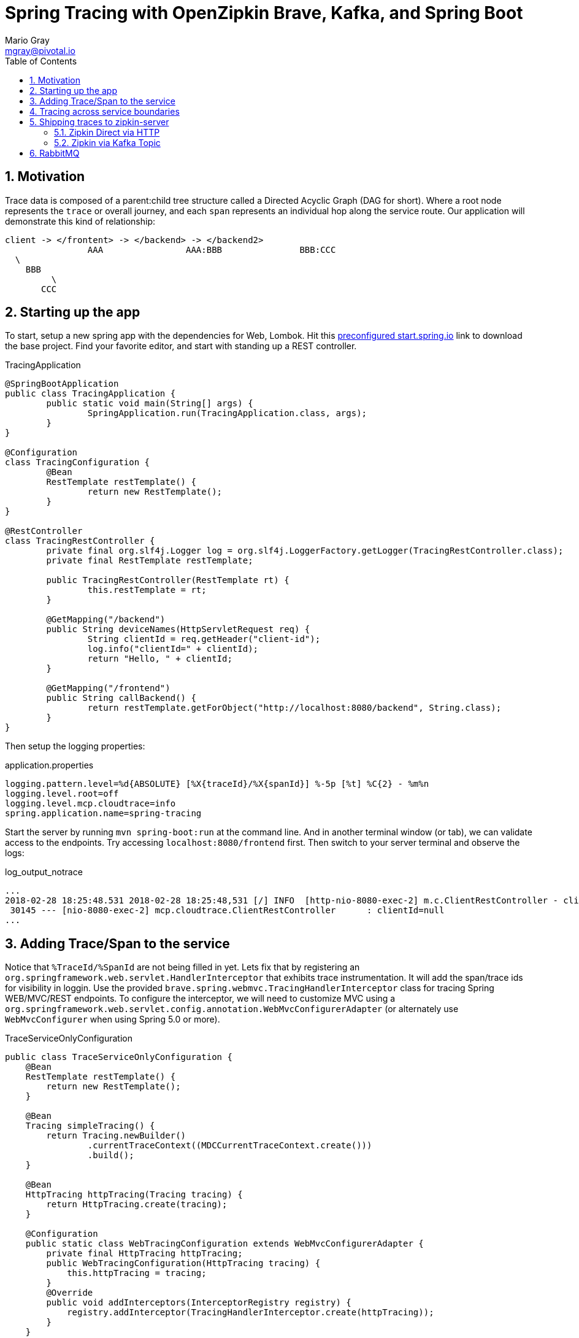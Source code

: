 = Spring Tracing with OpenZipkin Brave, Kafka, and Spring Boot
Mario Gray <mgray@pivotal.io>
:Author Initials: MVG
:toc:
:icons:
:numbered:
:website: https://cloud.spring.io/spring-cloud-sleuth/

== Motivation
Trace data is composed of a parent:child tree structure called a Directed Acyclic Graph
(DAG for short).  Where a root node represents the `trace` or overall journey, and each
`span` represents an individual hop along the service route. Our application will 
demonstrate this kind of relationship:

    client -> </frontent> -> </backend> -> </backend2>
	  			AAA 		   AAA:BBB		 BBB:CCC
				  \
				    BBB
					 \
				       CCC
 
== Starting up the app
To start, setup a new spring app with the dependencies for Web, Lombok.
Hit this http://start.spring.io/starter.zip?dependencies=web,lombok,h2,jpa&type=maven-project&javaVersion=1.8&baseDir=spring-tracing&packageName=mcp.client&name=spring-tracing[preconfigured start.spring.io] link
to download the base project. Find your favorite editor, and start with standing up a REST 
controller.

.TracingApplication
[source,java]
----
@SpringBootApplication
public class TracingApplication {
	public static void main(String[] args) {
		SpringApplication.run(TracingApplication.class, args);
	}
}

@Configuration
class TracingConfiguration {
	@Bean
	RestTemplate restTemplate() {
		return new RestTemplate(); 
	}
}

@RestController
class TracingRestController {
	private final org.slf4j.Logger log = org.slf4j.LoggerFactory.getLogger(TracingRestController.class);
	private final RestTemplate restTemplate;

	public TracingRestController(RestTemplate rt) {
		this.restTemplate = rt;
	}

	@GetMapping("/backend")
	public String deviceNames(HttpServletRequest req) {
		String clientId = req.getHeader("client-id");
		log.info("clientId=" + clientId);
		return "Hello, " + clientId;
	}

	@GetMapping("/frontend")
	public String callBackend() {
		return restTemplate.getForObject("http://localhost:8080/backend", String.class);
	}
}
----

Then setup the logging properties:

.application.properties
[source,script]
----
logging.pattern.level=%d{ABSOLUTE} [%X{traceId}/%X{spanId}] %-5p [%t] %C{2} - %m%n
logging.level.root=off
logging.level.mcp.cloudtrace=info
spring.application.name=spring-tracing
----

Start the server by running `mvn spring-boot:run` at the command line. And in another
terminal window (or tab), we can validate access to the endpoints.
Try accessing `localhost:8080/frontend` first. Then switch to your server terminal and
observe the logs:

.log_output_notrace
[source,text]
----
...
2018-02-28 18:25:48.531 2018-02-28 18:25:48,531 [/] INFO  [http-nio-8080-exec-2] m.c.ClientRestController - clientId=null
 30145 --- [nio-8080-exec-2] mcp.cloudtrace.ClientRestController      : clientId=null
...
----

== Adding Trace/Span to the service
Notice that `%TraceId/%SpanId` are not being filled in yet.  Lets fix that by
registering an `org.springframework.web.servlet.HandlerInterceptor` that exhibits
trace instrumentation. It will add the span/trace ids for visibility in loggin.
Use the provided `brave.spring.webmvc.TracingHandlerInterceptor` class for tracing
Spring WEB/MVC/REST endpoints. To configure the interceptor, we will need to customize
MVC using a `org.springframework.web.servlet.config.annotation.WebMvcConfigurerAdapter` 
(or alternately use `WebMvcConfigurer` when using Spring 5.0 or more).

.TraceServiceOnlyConfiguration
[source,java]
----
public class TraceServiceOnlyConfiguration {
    @Bean
    RestTemplate restTemplate() {
        return new RestTemplate();
    }

    @Bean
    Tracing simpleTracing() {
        return Tracing.newBuilder()
                .currentTraceContext((MDCCurrentTraceContext.create()))
                .build();
    }

    @Bean
    HttpTracing httpTracing(Tracing tracing) {
        return HttpTracing.create(tracing);
    }
	
    @Configuration
    public static class WebTracingConfiguration extends WebMvcConfigurerAdapter {
        private final HttpTracing httpTracing;
        public WebTracingConfiguration(HttpTracing tracing) {
            this.httpTracing = tracing;
        }
        @Override
        public void addInterceptors(InterceptorRegistry registry) {
            registry.addInterceptor(TracingHandlerInterceptor.create(httpTracing));
        }
    }
}
----

This interceptor receives an `HttpTracing` object which has the job of not/activating a
new trace, handling any custom trace-scoped needs like propigation and Trace 
Context commuting.

Because we are using SLF4j - that implements it's own version of Managed Diagnostic Context (MDC). 
Thus, `brave.context.slf4j.MDCCurrentTraceContext` is a ready-made Trace Context that 
will expose current trace and span ID's to SLF4j as logging properties with the given
names: `traceId, spanId, parentId`. If you are using log4j2 instead, then a provided
class `brave.context.log4j2.ThreadContextCurrentTraceContext` will do the same for
log4j2's ThreadContext.

Restart your spring-boot application, and then invoke `/frontend` using an http fetching
tool, and observe server logs to confirm that you get `traceId` and `spanId` filled into 
INFO logs.

[source,bash]
----
$ curl -H "client-id: foo" http://localhost:8080/frontend
----

.traced_output
[source,text]
----
2018-02-28 18:49:51.200 2018-02-28 18:49:51,200 [6b5e99f057da5abd/1239a4f2e354ecdf] INFO  [http-nio-8080-exec-2] m.c.ClientRestController - clientId=null
 37142 --- [nio-8080-exec-2] mcp.cloudtrace.ClientRestController      : clientId=null
----


== Tracing across service boundaries
The above example is so far limited in repect to downstream communication. We 
want to enable trace context propagation across service boundaries.  
In this section we'll go into HTTP client-side trace instrumention. 

Clients requests originating from the server will need a trace context. 
The downstream HTTP call will encode using https://github.com/openzipkin/b3-propagation[B3Propagation] it's context as request headers. 
In order to apply this behaviour to our `restTemplate` we must provide -like the server 
setup- an `org.springframework.http.client.ClientHttpRequestInterceptor` to do the 
client-side tracing work.

Additionally, we want to know which client-id was seen during a trace. 
Brave provides the `ExtraFieldPropagation` class to support comprehensive
use of add-on properties.  Although it intrusive as each trace will get laden
with additional data, however it is useful where there are client concerns
to analyze in a trace path.

.TracingClientServiceConfiguration
[source, java]
----
    @Bean
    RestTemplate restTemplate(HttpTracing tracing) {
        return new RestTemplateBuilder()
                .interceptors(TracingClientHttpRequestInterceptor.create(tracing))
                .build();
    }

    @Bean
    Tracing tracing(@Value("${mcp:spring-tracing}") String serviceName) {
        return Tracing
                .newBuilder()
                .sampler(Sampler.ALWAYS_SAMPLE)
                .localServiceName(serviceName)
                .propagationFactory(ExtraFieldPropagation
                        .newFactory(B3Propagation.FACTORY, "client-id"))
                .currentTraceContext(MDCCurrentTraceContext.create())
                .build();
    }
----

.trace_propagated_output
[source,text]
----
2018-03-02 01:13:25.017 2018-03-02 01:13:25,017 [c0d24dc6b7793eb7/738d09ca4e3dd91e]  INFO  [http-nio-8080-exec-2] m.c.ClientRestController - clientId=mario-id
 49687 --- [nio-8080-exec-2] mcp.cloudtrace.ClientRestController      : clientId=mario-id
----

Now, when we call our endpoint, we should see a traceId, spanId, and our `client-id`
as it would have commuted across the entire request chain.

== Shipping traces to zipkin-server
Usually you will want to send your trace logs to an aggregation server for monitoring.
For example, when services do act up you'll be able to pick up which service routes
are affected.

There are a number of ways to get traces into OpenZipkin.  In this seciton, we will dive into 
3 common ways to ship traces to zipkin.

=== Zipkin Direct via HTTP
Spans are created in instrumentation, transported out-of-band, and eventually persisted.
Zipkin uses Reporters `zipkin2.reporter.Reporter` to sends spans (or encoded spans) recorded
by instrumentation out of process. There are a couple of default Reporters that do not send
but can help with testing: `Reporter.NOOP` and `Reporter.CONSOLE`.

In this case, we will configure an (ThreadSafe)`AsyncReporter` that will give us protection from
latency or exceptions when reporting spans out of process. In order to abstract transport
specifics, zipkin includes the `zipkin2.reporter.Sender` component to encode and trasmit 
spans out of process.

.trace_zipkin_bound
[source,java]
----
    @Bean
    Sender sender(@Value("${mcp.zipkin.url}") String zipkinSenderUrl) {
        return OkHttpSender.create(zipkinSenderUrl);
    }

    @Bean
    AsyncReporter<Span> spanReporter(Sender sender) {
        return AsyncReporter.create(sender);
    }

    @Bean
    Tracing tracing(@Value("${mcp:spring-tracing}") String serviceName,
                    AsyncReporter<Span> spanReporter) {
        return Tracing
                .newBuilder()
                .sampler(Sampler.ALWAYS_SAMPLE)
                .localServiceName(serviceName)
                .propagationFactory(ExtraFieldPropagation
                        .newFactory(B3Propagation.FACTORY, "client-id"))
                .currentTraceContext(MDCCurrentTraceContext.create())
                .spanReporter(spanReporter)
                .build();
    }

----

This takes care of getting traces out to zipkin.  Now we can restart our service
make a few endpoint calls, and observe traces locally.

=== Zipkin via Kafka Topic
Support for Kafka topics is possible through the use of `zipkin2.reporter.kafka11.KafkaSender`
sender. We will continue with the same `Tracing` configuration since there is no change there. 

[source,java]
----
    @Bean
    Sender sender(@Value("${mcp.kafka.url}") String kafkaUrl) throws IOException {
        return KafkaSender.create(kafkaUrl);
    }
----

To get OpenZipkin to consume from Kafka, you will need to have a kafka sevice running.
For information on standing up a Kafka server, see https://kafka.apache.org/quickstart[the quickstart] section.
Running the zipkin server is done with the following method:

[source,script]
----
$ KAFKA_ZOOKEEPER=127.0.0.1:2181
$ java -jar /path/kafka-server.jar
----

== RabbitMQ
Another common Sender is the `zipkin2.reporter.amqp.RabbitMQSender` sender. This will ship
JSON encoded spans to a Queue.

Setting up the RabbitMQSender requires a host URL, and the name of the queue which Zipkin-server
is expected to consume.

[source,java]
----
    @Bean
    Sender sender(@Value("${mcp.rabbit.url}") String rabbitmqHostUrl,
                  @Value("${mcp.rabbit.queue}") String zipkinQueue) throws IOException {
        RabbitMQSender sender;

        sender = RabbitMQSender.newBuilder()
                .queue(zipkinQueue)
                .addresses(rabbitmqHostUrl).build();

        return sender;
    }
----

Starting up zipkin server against a rabbitmq server is done with the following:

[source,script]
----
$ export RABBIT_URI=amqp://localhost:5672/
$ java -jar /path/zipkin-server.jar
----